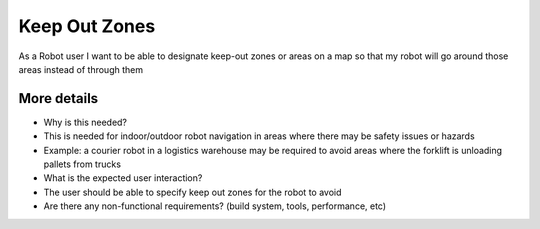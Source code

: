 Keep Out Zones
==============

As a Robot user I want to be able to designate keep-out zones or areas
on a map so that my robot will go around those areas instead of through
them

More details
------------

-  Why is this needed?
-  This is needed for indoor/outdoor robot navigation in areas where
   there may be safety issues or hazards
-  Example: a courier robot in a logistics warehouse may be required to
   avoid areas where the forklift is unloading pallets from trucks

-  What is the expected user interaction?
-  The user should be able to specify keep out zones for the robot to
   avoid

-  Are there any non-functional requirements? (build system, tools,
   performance, etc)
